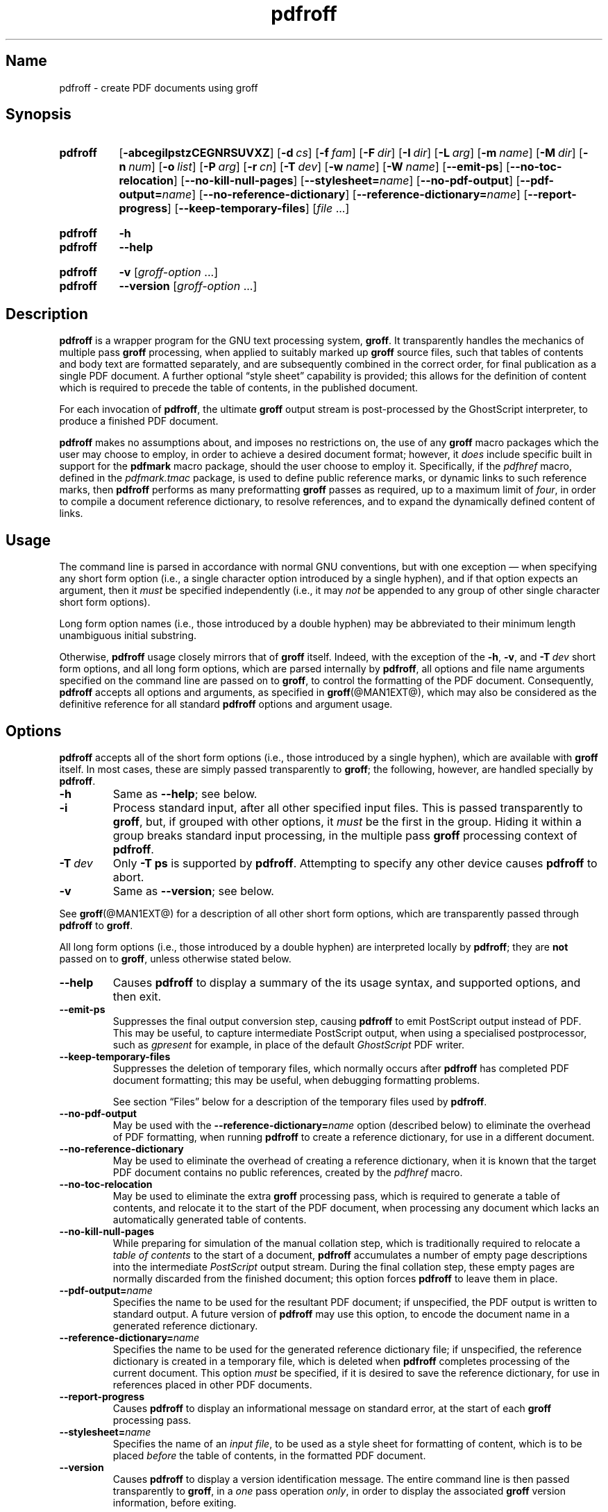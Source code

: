 .TH pdfroff @MAN1EXT@ "@MDATE@" "groff @VERSION@"
.SH Name
pdfroff \- create PDF documents using groff
.
.
.\" Save and disable compatibility mode (for, e.g., Solaris 10/11).
.do nr *groff_pdfroff_1_man_C \n[.cp]
.cp 0
.
.
.\" pdfroff.1
.\" ====================================================================
.\" Legal Terms
.\" ====================================================================
.\"
.\" Copyright (C) 2005-2018 Free Software Foundation, Inc.
.\"
.\" This file is part of groff, the GNU roff type-setting system.
.\"
.\" Permission is granted to copy, distribute and/or modify this
.\" document under the terms of the GNU Free Documentation License,
.\" Version 1.3 or any later version published by the Free Software
.\" Foundation; with no Invariant Sections, with no Front-Cover Texts,
.\" and with no Back-Cover Texts.
.\"
.\" A copy of the Free Documentation License is included as a file
.\" called FDL in the main directory of the groff source package.
.
.
.\" ====================================================================
.\" Local macro definitions
.
.hw pdfmark
.
.
.\" ====================================================================
.
.
.
.\" ====================================================================
.SH Synopsis
.\" ====================================================================
.
.SY pdfroff
.OP \-abcegilpstzCEGNRSUVXZ
.OP \-d cs
.OP \-f fam
.OP \-F dir
.OP \-I dir
.OP \-L arg
.OP \-m name
.OP \-M dir
.OP \-n num
.OP \-o list
.OP \-P arg
.OP \-r cn
.OP \-T dev
.OP \-w name
.OP \-W name
.OP \-\-emit\-ps
.OP \-\-no\-toc\-relocation
.OP \-\-no\-kill\-null\-pages
.RB [ \-\-stylesheet=\c
.IR name ]
.OP \-\-no\-pdf\-output
.RB [ \-\-pdf\-output=\c
.IR name ]
.OP \-\-no\-reference\-dictionary
.RB [ \-\-reference\-dictionary=\c
.IR  name ]
.OP \-\-report\-progress
.OP \-\-keep\-temporary\-files
.RI [ file
\&.\|.\|.\&]
.YS
.
.
.SY pdfroff
.B \-h
.
.SY pdfroff
.B \-\-help
.YS
.
.
.SY pdfroff
.B \-v
.RI [ groff-option
\&.\|.\|.\&]
.
.SY pdfroff
.B \-\-version
.RI [ groff-option
\&.\|.\|.\&]
.YS
.
.
.\" ====================================================================
.SH Description
.\" ====================================================================
.
.B pdfroff
is a wrapper program for the GNU text processing system,
.BR  groff .
.
It transparently handles the mechanics of multiple pass
.B groff
processing, when applied to suitably marked up
.B groff
source files,
such that tables of contents and body text are formatted separately,
and are subsequently combined in the correct order,
for final publication as a single PDF document.
.
A further optional
\*(lqstyle sheet\*(rq
capability is provided;
this allows for the definition of content which is required to precede
the table of contents,
in the published document.
.
.P
For each invocation of
.BR pdfroff ,
the ultimate
.B groff
output stream is post-processed by the GhostScript interpreter,
to produce a finished PDF document.
.
.P
.B pdfroff
makes no assumptions about, and imposes no restrictions on, the use of
any
.B groff
macro packages which the user may choose to employ,
in order to achieve a desired document format;
however, it
.I does
include specific built in support for the
.B pdfmark
macro package, should the user choose to employ it.
.
Specifically, if the
.I pdfhref
macro, defined in the
.I pdfmark.tmac
package, is used to define public reference marks, or dynamic links to
such reference marks, then
.B pdfroff
performs as many preformatting
.B groff
passes as required, up to a maximum limit of
.IR four ,
in order to compile a document reference dictionary, to resolve
references, and to expand the dynamically defined content of links.
.
.
.\" ====================================================================
.SH Usage
.\" ====================================================================
.
The command line is parsed in accordance with normal GNU conventions,
but with one exception \(em when specifying any short form option
(i.e., a single character option introduced by a single hyphen),
and if that option expects an argument, then it
.I must
be specified independently (i.e., it may
.I not
be appended to any group of other single character short form options).
.
.
.P
Long form option names (i.e., those introduced by a double hyphen) may
be abbreviated to their minimum length unambiguous initial substring.
.
.
.P
Otherwise,
.B pdfroff
usage closely mirrors that of
.B groff
itself.
.
Indeed, with the exception of the
.BR \-h ,
.BR \-v ,
and
.BI \-T \ dev
short form options, and all long form options, which are parsed
internally by
.BR pdfroff ,
all options and file name arguments specified on the command line are
passed on to
.BR groff ,
to control the formatting of the PDF document.
.
Consequently,
.B pdfroff
accepts all options and arguments, as specified in
.BR groff (@MAN1EXT@),
which may also be considered as the definitive reference for all
standard
.B pdfroff
options and argument usage.
.
.
.\" ====================================================================
.SH Options
.\" ====================================================================
.
.B pdfroff
accepts all of the short form options (i.e., those introduced by a
single hyphen), which are available with
.B groff
itself.
.
In most cases, these are simply passed transparently to
.BR groff ;
the following, however, are handled specially by
.BR pdfroff .
.
.TP
.B \-h
Same as
.BR \-\-help ;
see below.
.
.TP
.B \-i
Process standard input, after all other specified input files.
.
This is passed transparently to
.BR groff ,
but, if grouped with other options, it
.I must
be the first in the group.
.
Hiding it within a group breaks standard input processing, in the
multiple pass
.B groff
processing context of
.BR pdfroff .
.
.TP
.BI \-T \ dev
Only
.B \-T\ ps
is supported by
.BR pdfroff .
.
Attempting to specify any other device causes
.B pdfroff
to abort.
.
.TP
.B \-v
Same as
.BR \-\-version ;
see below.
.
.
.P
See
.BR groff (@MAN1EXT@)
for a description of all other short form options, which are
transparently passed through
.B pdfroff
to
.BR groff .
.
.
.P
All long form options (i.e., those introduced by a double hyphen) are
interpreted locally by
.BR pdfroff ;
they are
.B not
passed on to
.BR groff ,
unless otherwise stated below.
.
.TP
.B \-\-help
Causes
.B pdfroff
to display a summary of the its usage syntax, and supported options,
and then exit.
.
.TP
.B \-\-emit\-ps
Suppresses the final output conversion step, causing
.B pdfroff
to emit PostScript output instead of PDF.
.
This may be useful, to capture intermediate PostScript output, when
using a specialised postprocessor, such as
.I gpresent
for example,
in place of the default
.I GhostScript
PDF writer.
.
.TP
.B \-\-keep\-temporary\-files
Suppresses the deletion of temporary files, which normally occurs
after
.B pdfroff
has completed PDF document formatting; this may be useful, when
debugging formatting problems.
.
.IP
See section \[lq]Files\[rq] below for a description of the temporary
files used by
.BR pdfroff .
.
.TP
.B \-\-no\-pdf\-output
May be used with the
.BI \%\-\-reference\-dictionary= name
option (described below) to eliminate the overhead of PDF formatting,
when running
.B pdfroff
to create a reference dictionary, for use in a different document.
.
.TP
.B \-\-no\-reference\-dictionary
May be used to eliminate the overhead of creating a reference
dictionary,
when it is known that the target PDF document contains no public
references,
created by the
.I pdfhref
macro.
.
.TP
.B \-\-no\-toc\-relocation
May be used to eliminate the extra
.B groff
processing pass,
which is required to generate a table of contents,
and relocate it to the start of the PDF document,
when processing any document which lacks an automatically
generated table of contents.
.
.TP
.B \-\-no\-kill\-null\-pages
While preparing for simulation of the manual collation step,
which is traditionally required to relocate a
.I "table of contents"
to the start of a document,
.B pdfroff
accumulates a number of empty page descriptions
into the intermediate
.I PostScript
output stream.
During the final collation step,
these empty pages are normally discarded from the finished document;
this option forces
.B pdfroff
to leave them in place.
.
.TP
.BI \-\-pdf\-output= name
Specifies the name to be used for the resultant PDF document;
if unspecified, the PDF output is written to standard output.
A future version of
.B pdfroff
may use this option,
to encode the document name in a generated reference dictionary.
.
.TP
.BI \-\-reference\-dictionary= name
Specifies the name to be used for the generated reference dictionary
file;
if unspecified,
the reference dictionary is created in a temporary file,
which is deleted when
.B pdfroff
completes processing of the current document.
.
This option
.I must
be specified, if it is desired to save the reference dictionary,
for use in references placed in other PDF documents.
.
.TP
.B \-\-report\-progress
Causes
.B pdfroff
to display an informational message on standard error,
at the start of each
.B groff
processing pass.
.
.TP
.BI \-\-stylesheet= name
Specifies the name of an
.IR "input file" ,
to be used as a style sheet for formatting of content,
which is to be placed
.I before
the table of contents,
in the formatted PDF document.
.
.TP
.B \-\-version
Causes
.B pdfroff
to display a version identification message.
.
The entire command line is then passed transparently to
.BR groff ,
in a
.I one
pass operation
.IR only ,
in order to display the associated
.B groff
version information, before exiting.
.
.
.\" ====================================================================
.SH Environment
.\" ====================================================================
.
The following environment variables may be set, and exported,
to modify the behaviour of
.BR pdfroff .
.
.TP
.I PDFROFF_COLLATE
Specifies the program to be used
for collation of the finished PDF document.
.
.IP
This collation step may be required to move
.I tables of contents
to the start of the finished PDF document,
when formatting with traditional macro packages,
which print them at the end.
.
However, users should not normally need to specify
.IR \%PDFROFF_COLLATE ,
(and indeed, are not encouraged to do so).  If unspecified,
.B pdfroff
uses
.BR sed (@MAN1EXT@)
by default,
which normally suffices.
.
.IP
If
.I \%PDFROFF_COLLATE
.I is
specified,
then it must act as a filter,
accepting a list of file name arguments,
and write its output to the
.I stdout
stream,
whence it is piped to the
.IR \%PDFROFF_POSTPROCESSOR_COMMAND ,
to produce the finished PDF output.
.
.IP
When specifying
.IR \%PDFROFF_COLLATE ,
it is normally necessary to also specify
.IR \%PDFROFF_KILL_NULL_PAGES .
.
.IP
.I \%PDFROFF_COLLATE
is ignored,
if
.B pdfroff
is invoked with the
.I \%\-\-no\-kill\-null\-pages
option.
.
.TP
.I PDFROFF_KILL_NULL_PAGES
Specifies options to be passed to the
.I \%PDFROFF_COLLATE
program.
.
.IP
It should not normally be necessary to specify
.IR \%PDFROFF_KILL_NULL_PAGES .
.
The internal default is a
.BR sed (@MAN1EXT@)
script,
which is intended to remove completely blank pages
from the collated output stream,
and which should be appropriate in most applications of
.BR pdfroff .
.
However,
if any alternative to
.BR sed (@MAN1EXT@)
is specified for
.IR \%PDFROFF_COLLATE ,
then it is likely that a corresponding alternative specification for
.I \%PDFROFF_KILL_NULL_PAGES
is required.
.
.IP
As in the case of
.IR \%PDFROFF_COLLATE ,
.I \%PDFROFF_KILL_NULL_PAGES
is ignored, if
.B pdfroff
is invoked with the
.I \%\-\-no\-kill\-null\-pages
option.
.
.TP
.I PDFROFF_POSTPROCESSOR_COMMAND
Specifies the command to be used for the final document conversion
from PostScript intermediate output to PDF.
.
It must behave as a filter,
writing its output to the
.I stdout
stream,
and must accept an arbitrary number of
.I files .\|.\|.\&
arguments,
with the special case of
.I \-
representing the
.I stdin
stream.
.
.IP
If unspecified,
.I \%PDFROFF_POSTPROCESSOR_COMMAND
defaults to
.
.RS 12n
.EX
gs \-dBATCH \-dQUIET \-dNOPAUSE \-dSAFER \-sDEVICE=pdfwrite \e
	\-sOutputFile=\-
.EE
.RE
.
.TP
.I GROFF_TMPDIR
Identifies the directory in which
.B pdfroff
should create temporary files.
.
If
.I \%GROFF_TMPDIR
is
.I not
specified, then the variables
.IR TMPDIR ,
.I TMP
and
.I TEMP
are considered in turn, as possible temporary file repositories.
If none of these are set, then temporary files are created
in the current directory.
.
.TP
.I GROFF_GHOSTSCRIPT_INTERPRETER
Specifies the program to be invoked, when
.B pdfroff
converts
.B groff
PostScript output to PDF.
.
If
.I \%PDFROFF_POSTPROCESSOR_COMMAND
is specified,
then the command name it specifies is
.I implicitly
assigned to
.IR \%GROFF_GHOSTSCRIPT_INTERPRETER ,
overriding any explicit setting specified in the environment.
.
If
.I \%GROFF_GHOSTSCRIPT_INTERPRETER
is not specified, then
.B pdfroff
searches the process
.IR PATH ,
looking for a program with any of the well known names
for the GhostScript interpreter;
if no GhostScript interpreter can be found,
.B pdfroff
aborts.
.
.TP
.I GROFF_AWK_INTERPRETER
Specifies the program to be invoked, when
.B pdfroff
is extracting reference dictionary entries from a
.B groff
intermediate message stream.
.
If
.I \%GROFF_AWK_INTERPRETER
is not specified, then
.B pdfroff
searches the process
.IR PATH ,
looking for any of the preferred programs, \[oq]gawk\[cq],
\[oq]mawk\[cq], \[oq]nawk\[cq], and \[oq]awk\[cq], in this order; if
none of these are found,
.B pdfroff
issues a warning message, and continue processing;
however, in this case, no reference dictionary is created.
.
.TP
.I OSTYPE
Typically defined automatically by the operating system,
.I \%OSTYPE
is used on Microsoft Win32/MS-DOS platforms
.IR only ,
to infer the default
.I \%PATH_SEPARATOR
character,
which is used when parsing the process
.I PATH
to search for external helper programs.
.
.TP
.I PATH_SEPARATOR
If set,
.I \%PATH_SEPARATOR
overrides the default separator character,
(\[oq]:\[cq] on POSIX/Unix systems,
inferred from
.I \%OSTYPE
on Microsoft Win32/MS-DOS),
which is used when parsing the process
.I PATH
to search for external helper programs.
.
.TP
.I SHOW_PROGRESS
If this is set to a non-empty value, then
.B pdfroff
always behaves as if the
.B \%\-\-report\-progress
option is specified, on the command line.
.
.
.\" ====================================================================
.SH Files
.\" ====================================================================
.
Input and output files for
.B pdfroff
may be named according to any convention of the user's choice.
Typically, input files may be named according to the choice of the
principal formatting macro package, e.g.,
.RI file .ms
might be an input file for formatting using the
.B ms
macros
.RI ( s.tmac );
normally, the final output file should be named
.RI file .pdf .
.
.
.P
Temporary files, created by
.BR pdfroff ,
are placed in the file system hierarchy,
in or below the directory specified by environment variables
(see section \[lq]Environment\[rq] above).
.
If
.BR mktemp (@MAN1EXT@)
is available,
it is invoked to create a private subdirectory of
the nominated temporary files directory,
(with subdirectory name derived from the template
.IR pdfroff\-XXXXXXXXXX );
if this subdirectory is successfully created,
the temporary files will be placed within it,
otherwise they will be placed directly in the directory
nominated in the environment.
.P
All temporary files themselves
are named according to the convention
.IR pdf $$ . *,
where
.I $$
is the standard shell variable representing the process ID of the
.B pdfroff
process itself, and
.I *
represents any of the extensions used by
.B pdfroff
to identify the following temporary and intermediate files.
.
.TP
.IR pdf $$ .tmp
A scratch pad file,
used to capture reference data emitted by
.BR groff ,
during the
.I reference dictionary
compilation phase.
.
.TP
.IR pdf $$ .ref
The
.IR "reference dictionary" ,
as compiled in the last but one pass of the
.I reference dictionary
compilation phase;
(at the start of the first pass,
this file is created empty;
in successive passes,
it contains the
.I reference dictionary
entries,
as collected in the preceding pass).
.
.IP
If the
.BR \%\-\-reference\-dictionary =\c
.I name
option is specified,
this intermediate file becomes permanent,
and is named
.IR name ,
rather than
.IR pdf $$ .ref .
.
.TP
.IR pdf $$ .cmp
Used to collect
.I reference dictionary
entries during the active pass of the
.I reference dictionary
compilation phase.
.
At the end of any pass,
when the content of
.IR pdf $$ .cmp
compares as identical to
.IR pdf $$ .ref ,
(or the corresponding file named by the
.BR \%\-\-reference\-dictionary =\c
.I name
option),
then
.I reference dictionary
compilation is terminated,
and the
.I document reference map
is appended to this intermediate file,
for inclusion in the final formatting passes.
.
.TP
.IR pdf $$ .tc
An intermediate
.I PostScript
file,
in which \[lq]Table of Contents\[rq] entries are collected,
to facilitate relocation before the body text,
on ultimate output to the
.I GhostScript
postprocessor.
.
.TP
.IR pdf $$ .ps
An intermediate
.I PostScript
file,
in which the body text is collected prior to ultimate output to the
.I GhostScript
postprocessor,
in the proper sequence,
.I after
.IR pdf $$ .tc .
.
.
.\" ====================================================================
.SH Authors
.\" ====================================================================
.
.B pdfroff
was written by
.MT keith.d.marshall@\:ntlworld.com
Keith Marshall
.ME .
.
.
.\" ====================================================================
.SH "See Also"
.\" ====================================================================
.
See
.BR groff (@MAN1EXT@)
for the definitive reference to document formatting with
.BR groff .
.
Since
.B pdfroff
provides a superset of all
.B groff
capabilities,
.BR groff (@MAN1EXT@)
may also be considered to be the definitive reference to all
.I standard
capabilities of
.BR pdfroff ,
with this document providing the reference to
.BR pdfroff 's
extended features.
.
.
.P
While
.B pdfroff
imposes neither any restriction on, nor any requirement for,
the use of any specific
.B groff
macro package, a number of supplied macro packages,
and in particular those associated with the package
.IR pdfmark.tmac ,
are best suited for use with
.B pdfroff
as the preferred formatter.
.
Detailed documentation on the use of these packages may be found,
in PDF format, in the reference guide
.BR "\*(lqPortable Document Format Publishing with GNU Troff\*(rq" ,
included in the installed documentation set as
.IR @PDFDOCDIR@/pdfmark.pdf .
.
.
.\" Restore compatibility mode (for, e.g., Solaris 10/11).
.cp \n[*groff_pdfroff_1_man_C]
.
.
.\" Local Variables:
.\" fill-column: 72
.\" mode: nroff
.\" End:
.\" vim: set filetype=groff textwidth=72:
